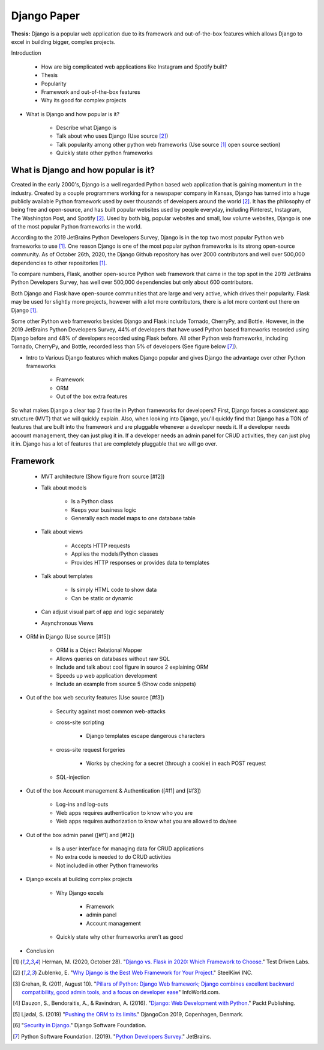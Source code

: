 Django Paper
============

**Thesis:** Django is a popular web application due to its framework and
out-of-the-box features which allows Django to excel in building bigger,
complex projects.


Introduction

    * How are big complicated web applications like Instagram and Spotify built?
    * Thesis
    * Popularity
    * Framework and out-of-the-box features
    * Why its good for complex projects

* What is Django and how popular is it?

    * Describe what Django is
    * Talk about who uses Django (Use source [#f2]_)
    * Talk popularity among other python web frameworks
      (Use source [#f1]_ open source section)
    * Quickly state other python frameworks

What is Django and how popular is it?
-------------------------------------

Created in the early 2000's, Django is a well regarded Python based web
application that is gaining momentum in the industry. Created by
a couple programmers working for a newspaper company in Kansas, Django has
turned into a huge publicly available Python framework used by over thousands
of developers around the world [#f2]_. It has the philosophy of being free and
open-source, and has built popular websites used by people
everyday, including Pinterest, Instagram, The Washington Post, and Spotify [#f2]_.
Used by both big, popular websites and small, low volume websites, Django is
one of the most popular Python frameworks in the world.

According to the 2019 JetBrains Python Developers Survey, Django is in the top
two most popular Python web frameworks to use [#f1]_. One reason Django is one of
the most popular python frameworks is its strong open-source community. As of
October 26th, 2020, the Django Github repository has over 2000 contributors and
well over 500,000 dependencies to other repositories [#f1]_.

To compare numbers, Flask, another open-source Python web framework that came
in the top spot in the 2019 JetBrains Python Developers Survey, has well over
500,000 dependencies but only about 600 contributors.

Both Django and Flask have open-source communities that are large and very
active, which drives their popularity. Flask may be used for slightly more
projects, however with a lot more contributors, there is a lot more content
out there on Django [#f1]_.

Some other Python web frameworks besides Django and Flask include Tornado,
CherryPy, and Bottle. However, in the 2019 JetBrains Python Developers Survey,
44% of developers that have used Python based frameworks recorded using Django
before and 48% of developers recorded using Flask before. All other Python web
frameworks, including Tornado, CherryPy, and Bottle, recorded less than 5% of
developers (See figure below [#f7]_).

.. image:: pythonwebapppic.PNG
    :width: 5%

* Intro to Various Django features which makes Django popular and gives
  Django the advantage over other Python frameworks

    * Framework
    * ORM
    * Out of the box extra features

So what makes Django a clear top 2 favorite in Python frameworks for developers?
First, Django forces a consistent app structure (MVT) that we will quickly
explain. Also, when looking into Django, you'll quickly find that Django has
a TON of features that are built into the framework and are pluggable whenever
a developer needs it. If a developer needs account management, they can just
plug it in. If a developer needs an admin panel for CRUD activities, they can
just plug it in. Django has a lot of features that are completely pluggable
that we will go over.

Framework
---------

    * MVT architecture (Show figure from source [#f2])
    * Talk about models

        * Is a Python class
        * Keeps your business logic
        * Generally each model maps to one database table

    * Talk about views

        * Accepts HTTP requests
        * Applies the models/Python classes
        * Provides HTTP responses or provides data to templates

    * Talk about templates

        * Is simply HTML code to show data
        * Can be static or dynamic

    * Can adjust visual part of app and logic separately
    * Asynchronous Views

* ORM in Django (Use source [#f5])

    * ORM is a Object Relational Mapper
    * Allows queries on databases without raw SQL
    * Include and talk about cool figure in source 2 explaining ORM
    * Speeds up web application development
    * Include an example from source 5 (Show code snippets)

* Out of the box web security features (Use source [#f3])

    * Security against most common web-attacks
    * cross-site scripting

        * Django templates escape dangerous characters

    * cross-site request forgeries

        * Works by checking for a secret (through a cookie) in each POST request

    * SQL-injection


* Out of the box Account management & Authentication ([#f1] and [#f3])

    * Log-ins and log-outs
    * Web apps requires authentication to know who you are
    * Web apps requires authorization to know what you are allowed to do/see

* Out of the box admin panel ([#f1] and [#f2])

    * Is a user interface for managing data for CRUD applications
    * No extra code is needed to do CRUD activities
    * Not included in other Python frameworks

* Django excels at building complex projects

    * Why Django excels

        * Framework
        * admin panel
        * Account management
    * Quickly state why other frameworks aren't as good

* Conclusion

.. [#f1] Herman, M. (2020, October 28). "`Django vs. Flask in 2020: Which Framework to Choose. <https://testdriven.io/blog/django-vs-flask/>`_" Test Driven Labs.
.. [#f2] Zublenko, E. "`Why Django is the Best Web Framework for Your Project. <https://steelkiwi.com/blog/why-django-best-web-framework-your-project/>`_" SteelKiwi INC.
.. [#f3] Grehan, R. (2011, August 10). "`Pillars of Python: Django Web framework; Django combines excellent backward compatibility, good admin tools, and a focus on developer ease <https://link.gale.com/apps/doc/A263931054/GPS?u=simpsoncoll&sid=GPS&xid=22b37d98>`_" InfoWorld.com.
.. [#f4] Dauzon, S., Bendoraitis, A., & Ravindran, A. (2016). "`Django: Web Development with Python. <https://search.ebscohost.com/login.aspx?direct=true&AuthType=ip,url,uid,cookie&db=e000xna&AN=1345264&site=ehost-live&scope=site>`_" Packt Publishing.
.. [#f5] Ljødal, S. (2019) "`Pushing the ORM to its limits. <https://2019.djangocon.eu/talks/pushing-the-orm-to-its-limits/>`_" DjangoCon 2019, Copenhagen, Denmark.
.. [#f6] "`Security in Django. <https://docs.djangoproject.com/en/2.2/topics/security/>`_" Django Software Foundation.
.. [#f7] Python Software Foundation. (2019). "`Python Developers Survey. <https://www.jetbrains.com/lp/python-developers-survey-2019/>`_" JetBrains.